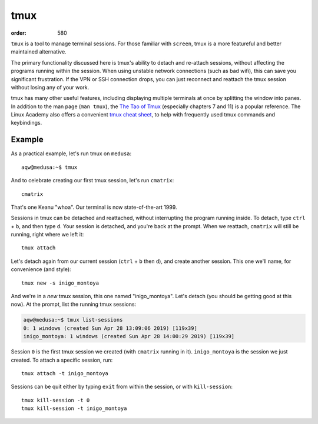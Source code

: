 tmux
####
:order: 580

``tmux`` is a tool to manage terminal sessions.  For those familiar with
``screen``, tmux is a more featureful and better maintained alternative.

The primary functionality discussed here is tmux's ability to detach and
re-attach sessions, without affecting the programs running within the session.
When using unstable network connections (such as bad wifi), this can save you
significant frustration. If the VPN or SSH connection drops, you can just
reconnect and reattach the tmux session without losing any of your work.

tmux has many other useful features, including displaying multiple terminals at
once by splitting the window into panes. In addition to the man page (``man
tmux``), the `The Tao of Tmux`_ (especially chapters 7 and 11) is a popular
reference. The Linux Academy also offers a convenient `tmux cheat sheet`_, to
help with frequently used tmux commands and keybindings.

.. _The Tao of tmux: https://leanpub.com/the-tao-of-tmux/read
.. _tmux cheat sheet: https://2rwky424s9rd179jmbzqsca1-wpengine.netdna-ssl.com/wp-content/uploads/2016/08/tmux-3-1.png

Example
*******
As a practical example, let's run tmux on ``medusa``::

  aqw@medusa:~$ tmux

And to celebrate creating our first tmux session, let's run ``cmatrix``::

  cmatrix

That's one Keanu "whoa". Our terminal is now state-of-the-art 1999.

Sessions in tmux can be detached and reattached, without interrupting the
program running inside. To detach, type ``ctrl`` + ``b``, and then type ``d``.
Your session is detached, and you're back at the prompt. When we reattach,
``cmatrix`` will still be running, right where we left it::

  tmux attach

Let's detach again from our current session (``ctrl`` + ``b`` then ``d``), and
create another session. This one we'll name, for convenience (and style)::

  tmux new -s inigo_montoya

And we're in a *new* tmux session, this one named "inigo_montoya". Let's detach
(you should be getting good at this now). At the prompt, list the running tmux
sessions:

.. code::

  aqw@medusa:~$ tmux list-sessions
  0: 1 windows (created Sun Apr 28 13:09:06 2019) [119x39]
  inigo_montoya: 1 windows (created Sun Apr 28 14:00:29 2019) [119x39]

Session ``0`` is the first tmux session we created (with ``cmatrix`` running in
it). ``inigo_montoya`` is the session we just created. To attach a specific
session, run::

  tmux attach -t inigo_montoya

Sessions can be quit either by typing ``exit`` from within the session, or with
``kill-session``::

  tmux kill-session -t 0
  tmux kill-session -t inigo_montoya
